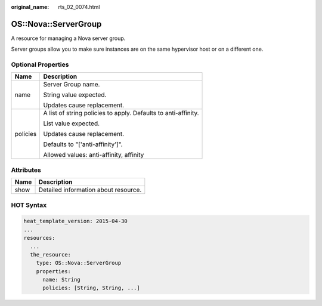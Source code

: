:original_name: rts_02_0074.html

.. _rts_02_0074:

OS::Nova::ServerGroup
=====================

A resource for managing a Nova server group.

Server groups allow you to make sure instances are on the same hypervisor host or on a different one.

Optional Properties
-------------------

+-----------------------------------+----------------------------------------------------------------+
| Name                              | Description                                                    |
+===================================+================================================================+
| name                              | Server Group name.                                             |
|                                   |                                                                |
|                                   | String value expected.                                         |
|                                   |                                                                |
|                                   | Updates cause replacement.                                     |
+-----------------------------------+----------------------------------------------------------------+
| policies                          | A list of string policies to apply. Defaults to anti-affinity. |
|                                   |                                                                |
|                                   | List value expected.                                           |
|                                   |                                                                |
|                                   | Updates cause replacement.                                     |
|                                   |                                                                |
|                                   | Defaults to "['anti-affinity']".                               |
|                                   |                                                                |
|                                   | Allowed values: anti-affinity, affinity                        |
+-----------------------------------+----------------------------------------------------------------+

Attributes
----------

==== ====================================
Name Description
==== ====================================
show Detailed information about resource.
==== ====================================

HOT Syntax
----------

.. code-block::

   heat_template_version: 2015-04-30
   ...
   resources:
     ...
     the_resource:
       type: OS::Nova::ServerGroup
       properties:
         name: String
         policies: [String, String, ...]

